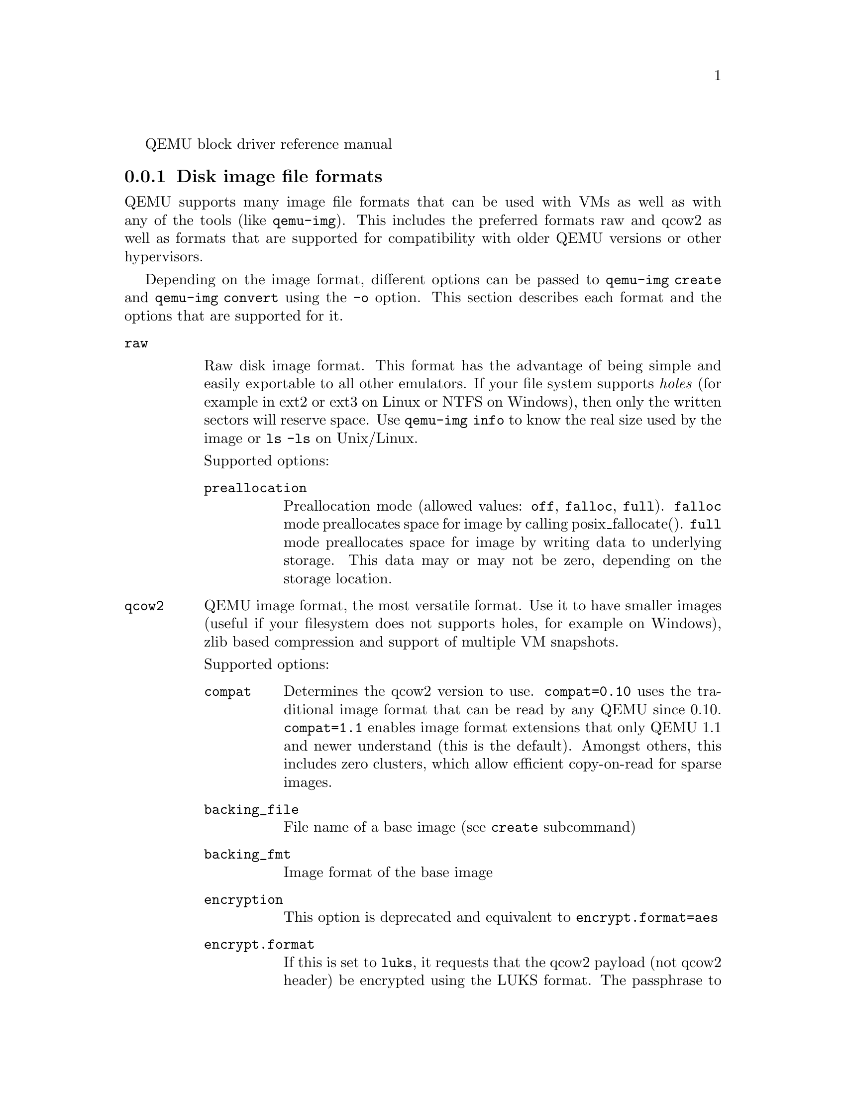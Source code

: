 @c man begin SYNOPSIS
QEMU block driver reference manual
@c man end

@c man begin DESCRIPTION

@node disk_images_formats
@subsection Disk image file formats

QEMU supports many image file formats that can be used with VMs as well as with
any of the tools (like @code{qemu-img}). This includes the preferred formats
raw and qcow2 as well as formats that are supported for compatibility with
older QEMU versions or other hypervisors.

Depending on the image format, different options can be passed to
@code{qemu-img create} and @code{qemu-img convert} using the @code{-o} option.
This section describes each format and the options that are supported for it.

@table @option
@item raw

Raw disk image format. This format has the advantage of
being simple and easily exportable to all other emulators. If your
file system supports @emph{holes} (for example in ext2 or ext3 on
Linux or NTFS on Windows), then only the written sectors will reserve
space. Use @code{qemu-img info} to know the real size used by the
image or @code{ls -ls} on Unix/Linux.

Supported options:
@table @code
@item preallocation
Preallocation mode (allowed values: @code{off}, @code{falloc}, @code{full}).
@code{falloc} mode preallocates space for image by calling posix_fallocate().
@code{full} mode preallocates space for image by writing data to underlying
storage.  This data may or may not be zero, depending on the storage location.
@end table

@item qcow2
QEMU image format, the most versatile format. Use it to have smaller
images (useful if your filesystem does not supports holes, for example
on Windows), zlib based compression and support of multiple VM
snapshots.

Supported options:
@table @code
@item compat
Determines the qcow2 version to use. @code{compat=0.10} uses the
traditional image format that can be read by any QEMU since 0.10.
@code{compat=1.1} enables image format extensions that only QEMU 1.1 and
newer understand (this is the default). Amongst others, this includes
zero clusters, which allow efficient copy-on-read for sparse images.

@item backing_file
File name of a base image (see @option{create} subcommand)
@item backing_fmt
Image format of the base image
@item encryption
This option is deprecated and equivalent to @code{encrypt.format=aes}

@item encrypt.format

If this is set to @code{luks}, it requests that the qcow2 payload (not
qcow2 header) be encrypted using the LUKS format. The passphrase to
use to unlock the LUKS key slot is given by the @code{encrypt.key-secret}
parameter. LUKS encryption parameters can be tuned with the other
@code{encrypt.*} parameters.

If this is set to @code{aes}, the image is encrypted with 128-bit AES-CBC.
The encryption key is given by the @code{encrypt.key-secret} parameter.
This encryption format is considered to be flawed by modern cryptography
standards, suffering from a number of design problems:

@itemize @minus
@item The AES-CBC cipher is used with predictable initialization vectors based
on the sector number. This makes it vulnerable to chosen plaintext attacks
which can reveal the existence of encrypted data.
@item The user passphrase is directly used as the encryption key. A poorly
chosen or short passphrase will compromise the security of the encryption.
@item In the event of the passphrase being compromised there is no way to
change the passphrase to protect data in any qcow images. The files must
be cloned, using a different encryption passphrase in the new file. The
original file must then be securely erased using a program like shred,
though even this is ineffective with many modern storage technologies.
@end itemize

The use of this is no longer supported in system emulators. Support only
remains in the command line utilities, for the purposes of data liberation
and interoperability with old versions of QEMU. The @code{luks} format
should be used instead.

@item encrypt.key-secret

Provides the ID of a @code{secret} object that contains the passphrase
(@code{encrypt.format=luks}) or encryption key (@code{encrypt.format=aes}).

@item encrypt.cipher-alg

Name of the cipher algorithm and key length. Currently defaults
to @code{aes-256}. Only used when @code{encrypt.format=luks}.

@item encrypt.cipher-mode

Name of the encryption mode to use. Currently defaults to @code{xts}.
Only used when @code{encrypt.format=luks}.

@item encrypt.ivgen-alg

Name of the initialization vector generator algorithm. Currently defaults
to @code{plain64}. Only used when @code{encrypt.format=luks}.

@item encrypt.ivgen-hash-alg

Name of the hash algorithm to use with the initialization vector generator
(if required). Defaults to @code{sha256}. Only used when @code{encrypt.format=luks}.

@item encrypt.hash-alg

Name of the hash algorithm to use for PBKDF algorithm
Defaults to @code{sha256}. Only used when @code{encrypt.format=luks}.

@item encrypt.iter-time

Amount of time, in milliseconds, to use for PBKDF algorithm per key slot.
Defaults to @code{2000}. Only used when @code{encrypt.format=luks}.

@item cluster_size
Changes the qcow2 cluster size (must be between 512 and 2M). Smaller cluster
sizes can improve the image file size whereas larger cluster sizes generally
provide better performance.

@item preallocation
Preallocation mode (allowed values: @code{off}, @code{metadata}, @code{falloc},
@code{full}). An image with preallocated metadata is initially larger but can
improve performance when the image needs to grow. @code{falloc} and @code{full}
preallocations are like the same options of @code{raw} format, but sets up
metadata also.

@item lazy_refcounts
If this option is set to @code{on}, reference count updates are postponed with
the goal of avoiding metadata I/O and improving performance. This is
particularly interesting with @option{cache=writethrough} which doesn't batch
metadata updates. The tradeoff is that after a host crash, the reference count
tables must be rebuilt, i.e. on the next open an (automatic) @code{qemu-img
check -r all} is required, which may take some time.

This option can only be enabled if @code{compat=1.1} is specified.

@item nocow
If this option is set to @code{on}, it will turn off COW of the file. It's only
valid on btrfs, no effect on other file systems.

Btrfs has low performance when hosting a VM image file, even more when the guest
on the VM also using btrfs as file system. Turning off COW is a way to mitigate
this bad performance. Generally there are two ways to turn off COW on btrfs:
a) Disable it by mounting with nodatacow, then all newly created files will be
NOCOW. b) For an empty file, add the NOCOW file attribute. That's what this option
does.

Note: this option is only valid to new or empty files. If there is an existing
file which is COW and has data blocks already, it couldn't be changed to NOCOW
by setting @code{nocow=on}. One can issue @code{lsattr filename} to check if
the NOCOW flag is set or not (Capital 'C' is NOCOW flag).

@end table

@item qed
Old QEMU image format with support for backing files and compact image files
(when your filesystem or transport medium does not support holes).

When converting QED images to qcow2, you might want to consider using the
@code{lazy_refcounts=on} option to get a more QED-like behaviour.

Supported options:
@table @code
@item backing_file
File name of a base image (see @option{create} subcommand).
@item backing_fmt
Image file format of backing file (optional).  Useful if the format cannot be
autodetected because it has no header, like some vhd/vpc files.
@item cluster_size
Changes the cluster size (must be power-of-2 between 4K and 64K). Smaller
cluster sizes can improve the image file size whereas larger cluster sizes
generally provide better performance.
@item table_size
Changes the number of clusters per L1/L2 table (must be power-of-2 between 1
and 16).  There is normally no need to change this value but this option can be
used for performance benchmarking.
@end table

@item qcow
Old QEMU image format with support for backing files, compact image files,
encryption and compression.

Supported options:
@table @code
@item backing_file
File name of a base image (see @option{create} subcommand)
@item encryption
This option is deprecated and equivalent to @code{encrypt.format=aes}

@item encrypt.format
If this is set to @code{aes}, the image is encrypted with 128-bit AES-CBC.
The encryption key is given by the @code{encrypt.key-secret} parameter.
This encryption format is considered to be flawed by modern cryptography
standards, suffering from a number of design problems enumerated previously
against the @code{qcow2} image format.

The use of this is no longer supported in system emulators. Support only
remains in the command line utilities, for the purposes of data liberation
and interoperability with old versions of QEMU.

Users requiring native encryption should use the @code{qcow2} format
instead with @code{encrypt.format=luks}.

@item encrypt.key-secret

Provides the ID of a @code{secret} object that contains the encryption
key (@code{encrypt.format=aes}).

@end table

@item luks

LUKS v1 encryption format, compatible with Linux dm-crypt/cryptsetup

Supported options:
@table @code

@item key-secret

Provides the ID of a @code{secret} object that contains the passphrase.

@item cipher-alg

Name of the cipher algorithm and key length. Currently defaults
to @code{aes-256}.

@item cipher-mode

Name of the encryption mode to use. Currently defaults to @code{xts}.

@item ivgen-alg

Name of the initialization vector generator algorithm. Currently defaults
to @code{plain64}.

@item ivgen-hash-alg

Name of the hash algorithm to use with the initialization vector generator
(if required). Defaults to @code{sha256}.

@item hash-alg

Name of the hash algorithm to use for PBKDF algorithm
Defaults to @code{sha256}.

@item iter-time

Amount of time, in milliseconds, to use for PBKDF algorithm per key slot.
Defaults to @code{2000}.

@end table

@item vdi
VirtualBox 1.1 compatible image format.
Supported options:
@table @code
@item static
If this option is set to @code{on}, the image is created with metadata
preallocation.
@end table

@item vmdk
VMware 3 and 4 compatible image format.

Supported options:
@table @code
@item backing_file
File name of a base image (see @option{create} subcommand).
@item compat6
Create a VMDK version 6 image (instead of version 4)
@item hwversion
Specify vmdk virtual hardware version. Compat6 flag cannot be enabled
if hwversion is specified.
@item subformat
Specifies which VMDK subformat to use. Valid options are
@code{monolithicSparse} (default),
@code{monolithicFlat},
@code{twoGbMaxExtentSparse},
@code{twoGbMaxExtentFlat} and
@code{streamOptimized}.
@end table

@item vpc
VirtualPC compatible image format (VHD).
Supported options:
@table @code
@item subformat
Specifies which VHD subformat to use. Valid options are
@code{dynamic} (default) and @code{fixed}.
@end table

@item VHDX
Hyper-V compatible image format (VHDX).
Supported options:
@table @code
@item subformat
Specifies which VHDX subformat to use. Valid options are
@code{dynamic} (default) and @code{fixed}.
@item block_state_zero
Force use of payload blocks of type 'ZERO'.  Can be set to @code{on} (default)
or @code{off}.  When set to @code{off}, new blocks will be created as
@code{PAYLOAD_BLOCK_NOT_PRESENT}, which means parsers are free to return
arbitrary data for those blocks.  Do not set to @code{off} when using
@code{qemu-img convert} with @code{subformat=dynamic}.
@item block_size
Block size; min 1 MB, max 256 MB.  0 means auto-calculate based on image size.
@item log_size
Log size; min 1 MB.
@end table
@end table

@subsubsection Read-only formats
More disk image file formats are supported in a read-only mode.
@table @option
@item bochs
Bochs images of @code{growing} type.
@item cloop
Linux Compressed Loop image, useful only to reuse directly compressed
CD-ROM images present for example in the Knoppix CD-ROMs.
@item dmg
Apple disk image.
@item parallels
Parallels disk image format.
@end table


@node host_drives
@subsection Using host drives

In addition to disk image files, QEMU can directly access host
devices. We describe here the usage for QEMU version >= 0.8.3.

@subsubsection Linux

On Linux, you can directly use the host device filename instead of a
disk image filename provided you have enough privileges to access
it. For example, use @file{/dev/cdrom} to access to the CDROM.

@table @code
@item CD
You can specify a CDROM device even if no CDROM is loaded. QEMU has
specific code to detect CDROM insertion or removal. CDROM ejection by
the guest OS is supported. Currently only data CDs are supported.
@item Floppy
You can specify a floppy device even if no floppy is loaded. Floppy
removal is currently not detected accurately (if you change floppy
without doing floppy access while the floppy is not loaded, the guest
OS will think that the same floppy is loaded).
Use of the host's floppy device is deprecated, and support for it will
be removed in a future release.
@item Hard disks
Hard disks can be used. Normally you must specify the whole disk
(@file{/dev/hdb} instead of @file{/dev/hdb1}) so that the guest OS can
see it as a partitioned disk. WARNING: unless you know what you do, it
is better to only make READ-ONLY accesses to the hard disk otherwise
you may corrupt your host data (use the @option{-snapshot} command
line option or modify the device permissions accordingly).
@end table

@subsubsection Windows

@table @code
@item CD
The preferred syntax is the drive letter (e.g. @file{d:}). The
alternate syntax @file{\\.\d:} is supported. @file{/dev/cdrom} is
supported as an alias to the first CDROM drive.

Currently there is no specific code to handle removable media, so it
is better to use the @code{change} or @code{eject} monitor commands to
change or eject media.
@item Hard disks
Hard disks can be used with the syntax: @file{\\.\PhysicalDrive@var{N}}
where @var{N} is the drive number (0 is the first hard disk).

WARNING: unless you know what you do, it is better to only make
READ-ONLY accesses to the hard disk otherwise you may corrupt your
host data (use the @option{-snapshot} command line so that the
modifications are written in a temporary file).
@end table


@subsubsection Mac OS X

@file{/dev/cdrom} is an alias to the first CDROM.

Currently there is no specific code to handle removable media, so it
is better to use the @code{change} or @code{eject} monitor commands to
change or eject media.

@node disk_images_fat_images
@subsection Virtual FAT disk images

QEMU can automatically create a virtual FAT disk image from a
directory tree. In order to use it, just type:

@example
qemu-system-i386 linux.img -hdb fat:/my_directory
@end example

Then you access access to all the files in the @file{/my_directory}
directory without having to copy them in a disk image or to export
them via SAMBA or NFS. The default access is @emph{read-only}.

Floppies can be emulated with the @code{:floppy:} option:

@example
qemu-system-i386 linux.img -fda fat:floppy:/my_directory
@end example

A read/write support is available for testing (beta stage) with the
@code{:rw:} option:

@example
qemu-system-i386 linux.img -fda fat:floppy:rw:/my_directory
@end example

What you should @emph{never} do:
@itemize
@item use non-ASCII filenames ;
@item use "-snapshot" together with ":rw:" ;
@item expect it to work when loadvm'ing ;
@item write to the FAT directory on the host system while accessing it with the guest system.
@end itemize

@node disk_images_nbd
@subsection NBD access

QEMU can access directly to block device exported using the Network Block Device
protocol.

@example
qemu-system-i386 linux.img -hdb nbd://my_nbd_server.mydomain.org:1024/
@end example

If the NBD server is located on the same host, you can use an unix socket instead
of an inet socket:

@example
qemu-system-i386 linux.img -hdb nbd+unix://?socket=/tmp/my_socket
@end example

In this case, the block device must be exported using qemu-nbd:

@example
qemu-nbd --socket=/tmp/my_socket my_disk.qcow2
@end example

The use of qemu-nbd allows sharing of a disk between several guests:
@example
qemu-nbd --socket=/tmp/my_socket --share=2 my_disk.qcow2
@end example

@noindent
and then you can use it with two guests:
@example
qemu-system-i386 linux1.img -hdb nbd+unix://?socket=/tmp/my_socket
qemu-system-i386 linux2.img -hdb nbd+unix://?socket=/tmp/my_socket
@end example

If the nbd-server uses named exports (supported since NBD 2.9.18, or with QEMU's
own embedded NBD server), you must specify an export name in the URI:
@example
qemu-system-i386 -cdrom nbd://localhost/debian-500-ppc-netinst
qemu-system-i386 -cdrom nbd://localhost/openSUSE-11.1-ppc-netinst
@end example

The URI syntax for NBD is supported since QEMU 1.3.  An alternative syntax is
also available.  Here are some example of the older syntax:
@example
qemu-system-i386 linux.img -hdb nbd:my_nbd_server.mydomain.org:1024
qemu-system-i386 linux2.img -hdb nbd:unix:/tmp/my_socket
qemu-system-i386 -cdrom nbd:localhost:10809:exportname=debian-500-ppc-netinst
@end example

@node disk_images_sheepdog
@subsection Sheepdog disk images

Sheepdog is a distributed storage system for QEMU.  It provides highly
available block level storage volumes that can be attached to
QEMU-based virtual machines.

You can create a Sheepdog disk image with the command:
@example
qemu-img create sheepdog:///@var{image} @var{size}
@end example
where @var{image} is the Sheepdog image name and @var{size} is its
size.

To import the existing @var{filename} to Sheepdog, you can use a
convert command.
@example
qemu-img convert @var{filename} sheepdog:///@var{image}
@end example

You can boot from the Sheepdog disk image with the command:
@example
qemu-system-i386 sheepdog:///@var{image}
@end example

You can also create a snapshot of the Sheepdog image like qcow2.
@example
qemu-img snapshot -c @var{tag} sheepdog:///@var{image}
@end example
where @var{tag} is a tag name of the newly created snapshot.

To boot from the Sheepdog snapshot, specify the tag name of the
snapshot.
@example
qemu-system-i386 sheepdog:///@var{image}#@var{tag}
@end example

You can create a cloned image from the existing snapshot.
@example
qemu-img create -b sheepdog:///@var{base}#@var{tag} sheepdog:///@var{image}
@end example
where @var{base} is an image name of the source snapshot and @var{tag}
is its tag name.

You can use an unix socket instead of an inet socket:

@example
qemu-system-i386 sheepdog+unix:///@var{image}?socket=@var{path}
@end example

If the Sheepdog daemon doesn't run on the local host, you need to
specify one of the Sheepdog servers to connect to.
@example
qemu-img create sheepdog://@var{hostname}:@var{port}/@var{image} @var{size}
qemu-system-i386 sheepdog://@var{hostname}:@var{port}/@var{image}
@end example

@node disk_images_iscsi
@subsection iSCSI LUNs

iSCSI is a popular protocol used to access SCSI devices across a computer
network.

There are two different ways iSCSI devices can be used by QEMU.

The first method is to mount the iSCSI LUN on the host, and make it appear as
any other ordinary SCSI device on the host and then to access this device as a
/dev/sd device from QEMU. How to do this differs between host OSes.

The second method involves using the iSCSI initiator that is built into
QEMU. This provides a mechanism that works the same way regardless of which
host OS you are running QEMU on. This section will describe this second method
of using iSCSI together with QEMU.

In QEMU, iSCSI devices are described using special iSCSI URLs

@example
URL syntax:
iscsi://[<username>[%<password>]@@]<host>[:<port>]/<target-iqn-name>/<lun>
@end example

Username and password are optional and only used if your target is set up
using CHAP authentication for access control.
Alternatively the username and password can also be set via environment
variables to have these not show up in the process list

@example
export LIBISCSI_CHAP_USERNAME=<username>
export LIBISCSI_CHAP_PASSWORD=<password>
iscsi://<host>/<target-iqn-name>/<lun>
@end example

Various session related parameters can be set via special options, either
in a configuration file provided via '-readconfig' or directly on the
command line.

If the initiator-name is not specified qemu will use a default name
of 'iqn.2008-11.org.linux-kvm[:<uuid>'] where <uuid> is the UUID of the
virtual machine. If the UUID is not specified qemu will use
'iqn.2008-11.org.linux-kvm[:<name>'] where <name> is the name of the
virtual machine.

@example
Setting a specific initiator name to use when logging in to the target
-iscsi initiator-name=iqn.qemu.test:my-initiator
@end example

@example
Controlling which type of header digest to negotiate with the target
-iscsi header-digest=CRC32C|CRC32C-NONE|NONE-CRC32C|NONE
@end example

These can also be set via a configuration file
@example
[iscsi]
  user = "CHAP username"
  password = "CHAP password"
  initiator-name = "iqn.qemu.test:my-initiator"
  # header digest is one of CRC32C|CRC32C-NONE|NONE-CRC32C|NONE
  header-digest = "CRC32C"
@end example


Setting the target name allows different options for different targets
@example
[iscsi "iqn.target.name"]
  user = "CHAP username"
  password = "CHAP password"
  initiator-name = "iqn.qemu.test:my-initiator"
  # header digest is one of CRC32C|CRC32C-NONE|NONE-CRC32C|NONE
  header-digest = "CRC32C"
@end example


Howto use a configuration file to set iSCSI configuration options:
@example
cat >iscsi.conf <<EOF
[iscsi]
  user = "me"
  password = "my password"
  initiator-name = "iqn.qemu.test:my-initiator"
  header-digest = "CRC32C"
EOF

qemu-system-i386 -drive file=iscsi://127.0.0.1/iqn.qemu.test/1 \
    -readconfig iscsi.conf
@end example


How to set up a simple iSCSI target on loopback and access it via QEMU:
@example
This example shows how to set up an iSCSI target with one CDROM and one DISK
using the Linux STGT software target. This target is available on Red Hat based
systems as the package 'scsi-target-utils'.

tgtd --iscsi portal=127.0.0.1:3260
tgtadm --lld iscsi --op new --mode target --tid 1 -T iqn.qemu.test
tgtadm --lld iscsi --mode logicalunit --op new --tid 1 --lun 1 \
    -b /IMAGES/disk.img --device-type=disk
tgtadm --lld iscsi --mode logicalunit --op new --tid 1 --lun 2 \
    -b /IMAGES/cd.iso --device-type=cd
tgtadm --lld iscsi --op bind --mode target --tid 1 -I ALL

qemu-system-i386 -iscsi initiator-name=iqn.qemu.test:my-initiator \
    -boot d -drive file=iscsi://127.0.0.1/iqn.qemu.test/1 \
    -cdrom iscsi://127.0.0.1/iqn.qemu.test/2
@end example

@node disk_images_gluster
@subsection GlusterFS disk images

GlusterFS is a user space distributed file system.

You can boot from the GlusterFS disk image with the command:
@example
URI:
qemu-system-x86_64 -drive file=gluster[+@var{type}]://[@var{host}[:@var{port}]]/@var{volume}/@var{path}
                               [?socket=...][,file.debug=9][,file.logfile=...]

JSON:
qemu-system-x86_64 'json:@{"driver":"qcow2",
                           "file":@{"driver":"gluster",
                                    "volume":"testvol","path":"a.img","debug":9,"logfile":"...",
                                    "server":[@{"type":"tcp","host":"...","port":"..."@},
                                              @{"type":"unix","socket":"..."@}]@}@}'
@end example

@var{gluster} is the protocol.

@var{type} specifies the transport type used to connect to gluster
management daemon (glusterd). Valid transport types are
tcp and unix. In the URI form, if a transport type isn't specified,
then tcp type is assumed.

@var{host} specifies the server where the volume file specification for
the given volume resides. This can be either a hostname or an ipv4 address.
If transport type is unix, then @var{host} field should not be specified.
Instead @var{socket} field needs to be populated with the path to unix domain
socket.

@var{port} is the port number on which glusterd is listening. This is optional
and if not specified, it defaults to port 24007. If the transport type is unix,
then @var{port} should not be specified.

@var{volume} is the name of the gluster volume which contains the disk image.

@var{path} is the path to the actual disk image that resides on gluster volume.

@var{debug} is the logging level of the gluster protocol driver. Debug levels
are 0-9, with 9 being the most verbose, and 0 representing no debugging output.
The default level is 4. The current logging levels defined in the gluster source
are 0 - None, 1 - Emergency, 2 - Alert, 3 - Critical, 4 - Error, 5 - Warning,
6 - Notice, 7 - Info, 8 - Debug, 9 - Trace

@var{logfile} is a commandline option to mention log file path which helps in
logging to the specified file and also help in persisting the gfapi logs. The
default is stderr.




You can create a GlusterFS disk image with the command:
@example
qemu-img create gluster://@var{host}/@var{volume}/@var{path} @var{size}
@end example

Examples
@example
qemu-system-x86_64 -drive file=gluster://1.2.3.4/testvol/a.img
qemu-system-x86_64 -drive file=gluster+tcp://1.2.3.4/testvol/a.img
qemu-system-x86_64 -drive file=gluster+tcp://1.2.3.4:24007/testvol/dir/a.img
qemu-system-x86_64 -drive file=gluster+tcp://[1:2:3:4:5:6:7:8]/testvol/dir/a.img
qemu-system-x86_64 -drive file=gluster+tcp://[1:2:3:4:5:6:7:8]:24007/testvol/dir/a.img
qemu-system-x86_64 -drive file=gluster+tcp://server.domain.com:24007/testvol/dir/a.img
qemu-system-x86_64 -drive file=gluster+unix:///testvol/dir/a.img?socket=/tmp/glusterd.socket
qemu-system-x86_64 -drive file=gluster+rdma://1.2.3.4:24007/testvol/a.img
qemu-system-x86_64 -drive file=gluster://1.2.3.4/testvol/a.img,file.debug=9,file.logfile=/var/log/qemu-gluster.log
qemu-system-x86_64 'json:@{"driver":"qcow2",
                           "file":@{"driver":"gluster",
                                    "volume":"testvol","path":"a.img",
                                    "debug":9,"logfile":"/var/log/qemu-gluster.log",
                                    "server":[@{"type":"tcp","host":"1.2.3.4","port":24007@},
                                              @{"type":"unix","socket":"/var/run/glusterd.socket"@}]@}@}'
qemu-system-x86_64 -drive driver=qcow2,file.driver=gluster,file.volume=testvol,file.path=/path/a.img,
                                       file.debug=9,file.logfile=/var/log/qemu-gluster.log,
                                       file.server.0.type=tcp,file.server.0.host=1.2.3.4,file.server.0.port=24007,
                                       file.server.1.type=unix,file.server.1.socket=/var/run/glusterd.socket
@end example

@node disk_images_ssh
@subsection Secure Shell (ssh) disk images

You can access disk images located on a remote ssh server
by using the ssh protocol:

@example
qemu-system-x86_64 -drive file=ssh://[@var{user}@@]@var{server}[:@var{port}]/@var{path}[?host_key_check=@var{host_key_check}]
@end example

Alternative syntax using properties:

@example
qemu-system-x86_64 -drive file.driver=ssh[,file.user=@var{user}],file.host=@var{server}[,file.port=@var{port}],file.path=@var{path}[,file.host_key_check=@var{host_key_check}]
@end example

@var{ssh} is the protocol.

@var{user} is the remote user.  If not specified, then the local
username is tried.

@var{server} specifies the remote ssh server.  Any ssh server can be
used, but it must implement the sftp-server protocol.  Most Unix/Linux
systems should work without requiring any extra configuration.

@var{port} is the port number on which sshd is listening.  By default
the standard ssh port (22) is used.

@var{path} is the path to the disk image.

The optional @var{host_key_check} parameter controls how the remote
host's key is checked.  The default is @code{yes} which means to use
the local @file{.ssh/known_hosts} file.  Setting this to @code{no}
turns off known-hosts checking.  Or you can check that the host key
matches a specific fingerprint:
@code{host_key_check=md5:78:45:8e:14:57:4f:d5:45:83:0a:0e:f3:49:82:c9:c8}
(@code{sha1:} can also be used as a prefix, but note that OpenSSH
tools only use MD5 to print fingerprints).

Currently authentication must be done using ssh-agent.  Other
authentication methods may be supported in future.

Note: Many ssh servers do not support an @code{fsync}-style operation.
The ssh driver cannot guarantee that disk flush requests are
obeyed, and this causes a risk of disk corruption if the remote
server or network goes down during writes.  The driver will
print a warning when @code{fsync} is not supported:

warning: ssh server @code{ssh.example.com:22} does not support fsync

With sufficiently new versions of libssh and OpenSSH, @code{fsync} is
supported.

@node disk_images_nvme
@subsection NVMe disk images

NVM Express (NVMe) storage controllers can be accessed directly by a userspace
driver in QEMU.  This bypasses the host kernel file system and block layers
while retaining QEMU block layer functionalities, such as block jobs, I/O
throttling, image formats, etc.  Disk I/O performance is typically higher than
with @code{-drive file=/dev/sda} using either thread pool or linux-aio.

The controller will be exclusively used by the QEMU process once started. To be
able to share storage between multiple VMs and other applications on the host,
please use the file based protocols.

Before starting QEMU, bind the host NVMe controller to the host vfio-pci
driver.  For example:

@example
# modprobe vfio-pci
# lspci -n -s 0000:06:0d.0
06:0d.0 0401: 1102:0002 (rev 08)
# echo 0000:06:0d.0 > /sys/bus/pci/devices/0000:06:0d.0/driver/unbind
# echo 1102 0002 > /sys/bus/pci/drivers/vfio-pci/new_id

# qemu-system-x86_64 -drive file=nvme://@var{host}:@var{bus}:@var{slot}.@var{func}/@var{namespace}
@end example

Alternative syntax using properties:

@example
qemu-system-x86_64 -drive file.driver=nvme,file.device=@var{host}:@var{bus}:@var{slot}.@var{func},file.namespace=@var{namespace}
@end example

@var{host}:@var{bus}:@var{slot}.@var{func} is the NVMe controller's PCI device
address on the host.

@var{namespace} is the NVMe namespace number, starting from 1.

@node disk_image_locking
@subsection Disk image file locking

By default, QEMU tries to protect image files from unexpected concurrent
access, as long as it's supported by the block protocol driver and host
operating system. If multiple QEMU processes (including QEMU emulators and
utilities) try to open the same image with conflicting accessing modes, all but
the first one will get an error.

This feature is currently supported by the file protocol on Linux with the Open
File Descriptor (OFD) locking API, and can be configured to fall back to POSIX
locking if the POSIX host doesn't support Linux OFD locking.

To explicitly enable image locking, specify "locking=on" in the file protocol
driver options. If OFD locking is not possible, a warning will be printed and
the POSIX locking API will be used. In this case there is a risk that the lock
will get silently lost when doing hot plugging and block jobs, due to the
shortcomings of the POSIX locking API.

QEMU transparently handles lock handover during shared storage migration.  For
shared virtual disk images between multiple VMs, the "share-rw" device option
should be used.

By default, the guest has exclusive write access to its disk image. If the
guest can safely share the disk image with other writers the @code{-device
...,share-rw=on} parameter can be used.  This is only safe if the guest is
running software, such as a cluster file system, that coordinates disk accesses
to avoid corruption.

Note that share-rw=on only declares the guest's ability to share the disk.
Some QEMU features, such as image file formats, require exclusive write access
to the disk image and this is unaffected by the share-rw=on option.

Alternatively, locking can be fully disabled by "locking=off" block device
option. In the command line, the option is usually in the form of
"file.locking=off" as the protocol driver is normally placed as a "file" child
under a format driver. For example:

@code{-blockdev driver=qcow2,file.filename=/path/to/image,file.locking=off,file.driver=file}

To check if image locking is active, check the output of the "lslocks" command
on host and see if there are locks held by the QEMU process on the image file.
More than one byte could be locked by the QEMU instance, each byte of which
reflects a particular permission that is acquired or protected by the running
block driver.

@c man end

@ignore

@setfilename qemu-block-drivers
@settitle QEMU block drivers reference

@c man begin SEEALSO
The HTML documentation of QEMU for more precise information and Linux
user mode emulator invocation.
@c man end

@c man begin AUTHOR
Fabrice Bellard and the QEMU Project developers
@c man end

@end ignore
